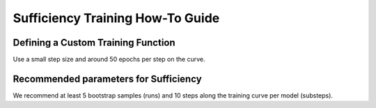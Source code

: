 =================================
Sufficiency Training How-To Guide
=================================

.. testsetup:: *

    from typing import Sequence

    import torch
    import torch.nn as nn
    import torch.optim as optim
    from torch.utils.data import Dataset
    from unittest.mock import MagicMock, patch

    from daml.metrics import Sufficiency
    model = MagicMock()
    train_ds = MagicMock()
    train_ds.__len__.return_value = 2
    test_ds = MagicMock()
    test_ds.__len__.return_value = 2
    train_fn = MagicMock()
    eval_fn = MagicMock()
    eval_fn.return_value = {"test": 1.0}
    device = "cpu"

-----------------------------------
Defining a Custom Training Function
-----------------------------------

Use a small step size and around 50 epochs per step on the curve.

.. testcode::

    def custom_train(model: nn.Module, dataset: Dataset, indices: Sequence[int]):
        # Defined only for this testing scenario
        criterion = torch.nn.CrossEntropyLoss().to(device)
        optimizer = optim.SGD(model.parameters(), lr=0.01, momentum=0.9)
        epochs = 10

        # Define the dataloader for training
        dataloader = DataLoader(Subset(dataset, indices), batch_size=16)

        for epoch in range(epochs):
            for batch in dataloader:
                # Load data/images to device
                X = torch.Tensor(batch[0]).to(device)
                # Load targets/labels to device
                y = torch.Tensor(batch[1]).to(device)
                # Zero out gradients
                optimizer.zero_grad()
                # Forward propagation
                outputs = model(X)
                # Compute loss
                loss = criterion(outputs, y)
                # Back prop
                loss.backward()
                # Update weights/parameters
                optimizer.step()

--------------------------------------
Recommended parameters for Sufficiency
--------------------------------------

We recommend at least 5 bootstrap samples (runs) and 10 steps along the training curve per model (substeps). 

.. testcode::
    
    # Create data indices for training
    suff = Sufficiency(
        model=model,
        train_ds=train_ds,
        test_ds=test_ds,
        train_fn=train_fn,
        eval_fn=eval_fn,
        runs=5,
        substeps=10)

    # Train & test model
    output = suff.evaluate()
